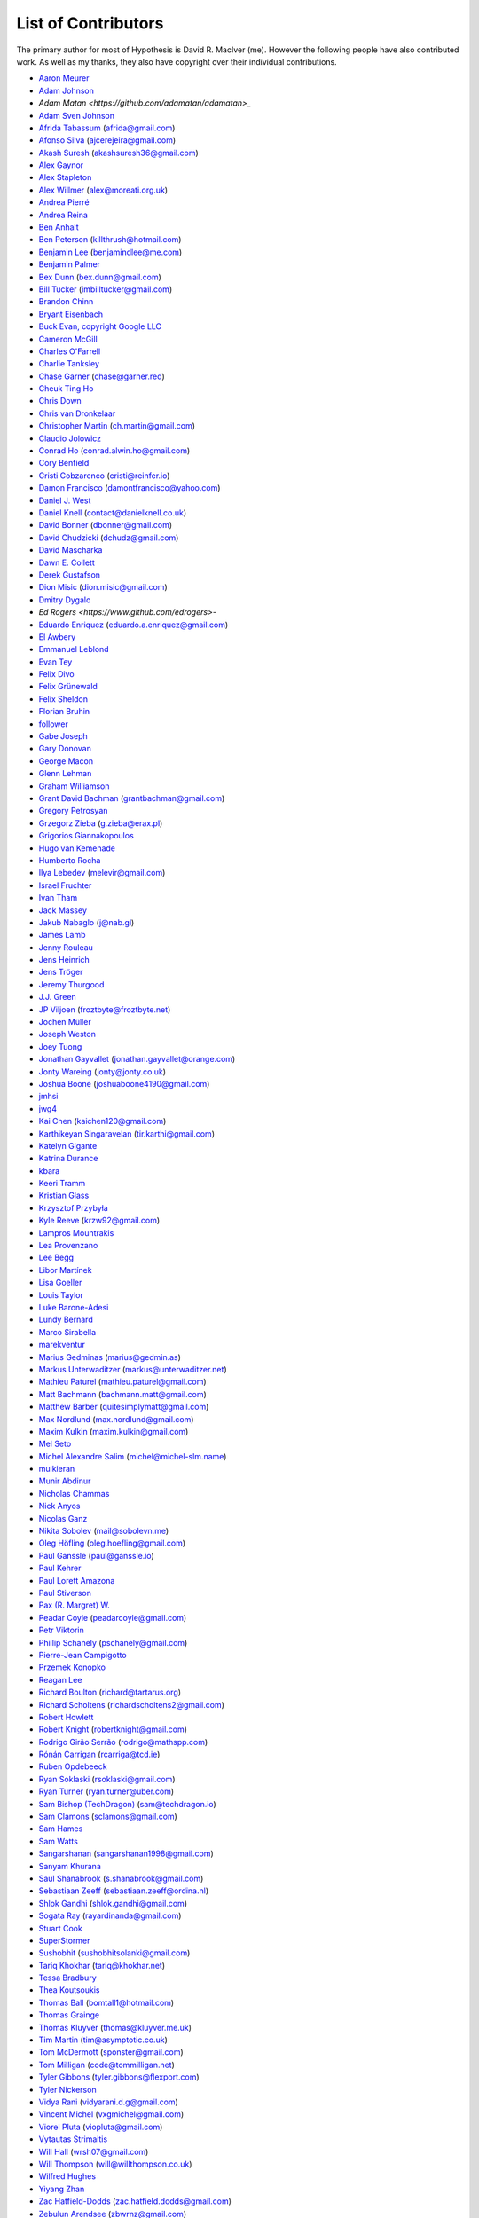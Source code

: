 --------------------
List of Contributors
--------------------

The primary author for most of Hypothesis is David R. MacIver (me). However the following
people have also contributed work. As well as my thanks, they also have copyright over
their individual contributions.

.. NOTE - this list is in alphabetical order by first name (or handle).

* `Aaron Meurer <https://github.com/asmeurer>`_
* `Adam Johnson <https://github.com/adamchainz>`_
* `Adam Matan <https://github.com/adamatan/adamatan>_`
* `Adam Sven Johnson <https://www.github.com/pkqk>`_
* `Afrida Tabassum <https://github.com/oxfordhalfblood>`_ (afrida@gmail.com)
* `Afonso Silva <https://github.com/ajcerejeira>`_ (ajcerejeira@gmail.com)
* `Akash Suresh <https://www.github.com/akash-suresh>`_ (akashsuresh36@gmail.com)
* `Alex Gaynor <https://github.com/alex>`_
* `Alex Stapleton <https://www.github.com/public>`_
* `Alex Willmer <https://github.com/moreati>`_ (alex@moreati.org.uk)
* `Andrea Pierré <https://www.github.com/kir0ul>`_
* `Andrea Reina <https://www.github.com/andreareina>`_
* `Ben Anhalt <https://github.com/benanhalt>`_
* `Ben Peterson <https://github.com/killthrush>`_ (killthrush@hotmail.com)
* `Benjamin Lee <https://github.com/Benjamin-Lee>`_ (benjamindlee@me.com)
* `Benjamin Palmer <https://github.com/benjpalmer>`_
* `Bex Dunn <https://github.com/BexDunn>`_ (bex.dunn@gmail.com)
* `Bill Tucker <https://github.com/imbilltucker>`_ (imbilltucker@gmail.com)
* `Brandon Chinn <https://github.com/brandonchinn178>`_
* `Bryant Eisenbach <https://github.com/fubuloubu>`_
* `Buck Evan, copyright Google LLC <https://github.com/bukzor>`_
* `Cameron McGill <https://www.github.com/Cameron-JM>`_
* `Charles O'Farrell <https://www.github.com/charleso>`_
* `Charlie Tanksley <https://www.github.com/charlietanksley>`_
* `Chase Garner <https://www.github.com/chasegarner>`_ (chase@garner.red)
* `Cheuk Ting Ho <https://github.com/Cheukting>`_
* `Chris Down  <https://chrisdown.name>`_
* `Chris van Dronkelaar <https://github.com/Chrisvandr>`_
* `Christopher Martin <https://www.github.com/chris-martin>`_ (ch.martin@gmail.com)
* `Claudio Jolowicz <https://github.com/cjolowicz>`_
* `Conrad Ho <https://www.github.com/conradho>`_ (conrad.alwin.ho@gmail.com)
* `Cory Benfield <https://www.github.com/Lukasa>`_
* `Cristi Cobzarenco <https://github.com/cristicbz>`_ (cristi@reinfer.io)
* `Damon Francisco <https://github.com/dtfrancisco>`_ (damontfrancisco@yahoo.com)
* `Daniel J. West <https://github.com/danieljwest>`_
* `Daniel Knell <https://github.com/danielknell>`_ (contact@danielknell.co.uk)
* `David Bonner <https://github.com/rascalking>`_ (dbonner@gmail.com)
* `David Chudzicki <https://github.com/dchudz>`_ (dchudz@gmail.com)
* `David Mascharka <https://github.com/davidmascharka>`_
* `Dawn E. Collett <https://github.com/lisushka>`_
* `Derek Gustafson <https://www.github.com/degustaf>`_
* `Dion Misic <https://www.github.com/kingdion>`_ (dion.misic@gmail.com)
* `Dmitry Dygalo <https://www.github.com/Stranger6667>`_
* `Ed Rogers <https://www.github.com/edrogers>`-
* `Eduardo Enriquez <https://www.github.com/eduzen>`_ (eduardo.a.enriquez@gmail.com)
* `El Awbery <https://www.github.com/ElAwbery>`_
* `Emmanuel Leblond <https://www.github.com/touilleMan>`_
* `Evan Tey <https://github.com/evantey14>`_
* `Felix Divo <https://www.github.com/felixdivo>`_
* `Felix Grünewald <https://www.github.com/fgruen>`_
* `Felix Sheldon <https://www.github.com/darkpaw>`_
* `Florian Bruhin <https://www.github.com/The-Compiler>`_
* `follower <https://www.github.com/follower>`_
* `Gabe Joseph <https://github.com/gjoseph92>`_
* `Gary Donovan <https://www.github.com/garyd203>`_
* `George Macon <https://www.github.com/gmacon>`_
* `Glenn Lehman <https://www.github.com/glnnlhmn>`_
* `Graham Williamson <https://github.com/00willo>`_
* `Grant David Bachman <https://github.com/grantbachman>`_ (grantbachman@gmail.com)
* `Gregory Petrosyan <https://github.com/flyingmutant>`_
* `Grzegorz Zieba <https://github.com/gzaxel>`_ (g.zieba@erax.pl)
* `Grigorios Giannakopoulos <https://github.com/grigoriosgiann>`_
* `Hugo van Kemenade <https://github.com/hugovk>`_
* `Humberto Rocha <https://github.com/humrochagf>`_
* `Ilya Lebedev <https://github.com/melevir>`_ (melevir@gmail.com)
* `Israel Fruchter <https://github.com/fruch>`_
* `Ivan Tham <https://github.com/pickfire>`_
* `Jack Massey <https://github.com/massey101>`_
* `Jakub Nabaglo <https://github.com/nbgl>`_ (j@nab.gl)
* `James Lamb <https://github.com/jameslamb>`_
* `Jenny Rouleau <https://github.com/jennyrou>`_
* `Jens Heinrich <https://github.com/JensHeinrich>`_
* `Jens Tröger <https://github.com/jenstroeger>`_
* `Jeremy Thurgood <https://github.com/jerith>`_
* `J.J. Green <http://soliton.vm.bytemark.co.uk/pub/jjg/>`_
* `JP Viljoen <https://github.com/froztbyte>`_ (froztbyte@froztbyte.net)
* `Jochen Müller <https://github.com/jomuel>`_
* `Joseph Weston <https://github.com/jbweston>`_
* `Joey Tuong <https://github.com/tetrapus>`_
* `Jonathan Gayvallet <https://github.com/Meallia>`_ (jonathan.gayvallet@orange.com)
* `Jonty Wareing <https://www.github.com/Jonty>`_ (jonty@jonty.co.uk)
* `Joshua Boone <https://www.github.com/patchedwork>`_ (joshuaboone4190@gmail.com)
* `jmhsi <https://www.github.com/jmhsi>`_
* `jwg4 <https://www.github.com/jwg4>`_
* `Kai Chen <https://www.github.com/kx-chen>`_ (kaichen120@gmail.com)
* `Karthikeyan Singaravelan <https://www.github.com/tirkarthi>`_ (tir.karthi@gmail.com)
* `Katelyn Gigante <https://github.com/silasary>`_
* `Katrina Durance <https://github.com/kdurance>`_
* `kbara <https://www.github.com/kbara>`_
* `Keeri Tramm <keerilynn>`_
* `Kristian Glass <https://www.github.com/doismellburning>`_
* `Krzysztof Przybyła <https://github.com/kprzybyla>`_
* `Kyle Reeve <https://www.github.com/kreeve>`_ (krzw92@gmail.com)
* `Lampros Mountrakis <https://www.github.com/lmount>`_
* `Lea Provenzano <https://github.com/leaprovenzano>`_
* `Lee Begg <https://www.github.com/llnz2>`_
* `Libor Martínek <https://github.com/bibajz>`_
* `Lisa Goeller <https://www.github.com/lgoeller>`_
* `Louis Taylor <https://github.com/kragniz>`_
* `Luke Barone-Adesi <https://github.com/baluke>`_
* `Lundy Bernard <https://github.com/lundybernard>`_
* `Marco Sirabella <https://www.github.com/mjsir911>`_
* `marekventur <https://www.github.com/marekventur>`_
* `Marius Gedminas <https://www.github.com/mgedmin>`_ (marius@gedmin.as)
* `Markus Unterwaditzer <https://github.com/untitaker>`_ (markus@unterwaditzer.net)
* `Mathieu Paturel <https://github.com/math2001>`_ (mathieu.paturel@gmail.com)
* `Matt Bachmann <https://www.github.com/bachmann1234>`_ (bachmann.matt@gmail.com)
* `Matthew Barber <https://www.github.com/honno>`_ (quitesimplymatt@gmail.com)
* `Max Nordlund <https://www.github.com/maxnordlund>`_ (max.nordlund@gmail.com)
* `Maxim Kulkin <https://www.github.com/maximkulkin>`_ (maxim.kulkin@gmail.com)
* `Mel Seto <https://github.com/mel-seto>`_
* `Michel Alexandre Salim <https://github.com/michel-slm>`_ (michel@michel-slm.name)
* `mulkieran <https://www.github.com/mulkieran>`_
* `Munir Abdinur <https://www.github.com/mabdinur>`_
* `Nicholas Chammas <https://www.github.com/nchammas>`_
* `Nick Anyos <https://www.github.com/NickAnyos>`_
* `Nicolas Ganz <https://www.github.com/ThunderKey>`_
* `Nikita Sobolev <https://github.com/sobolevn>`_ (mail@sobolevn.me)
* `Oleg Höfling <https://github.com/hoefling>`_ (oleg.hoefling@gmail.com)
* `Paul Ganssle <https://ganssle.io>`_ (paul@ganssle.io)
* `Paul Kehrer <https://github.com/reaperhulk>`_
* `Paul Lorett Amazona <https://github.com/whatevergeek>`_
* `Paul Stiverson <https://github.com/thismatters>`_
* `Pax (R. Margret) W. <https://github.com/paxcodes>`_
* `Peadar Coyle <https://github.com/springcoil>`_ (peadarcoyle@gmail.com)
* `Petr Viktorin <https://github.com/encukou>`_
* `Phillip Schanely <https://github.com/pschanely>`_ (pschanely@gmail.com)
* `Pierre-Jean Campigotto <https://github.com/PJCampi>`_
* `Przemek Konopko <https://github.com/soutys>`_
* `Reagan Lee <https://github.com/reaganjlee>`_
* `Richard Boulton <https://www.github.com/rboulton>`_ (richard@tartarus.org)
* `Richard Scholtens <https://github.com/richardscholtens>`_ (richardscholtens2@gmail.com)
* `Robert Howlett <https://github.com/jebob>`_
* `Robert Knight <https://github.com/robertknight>`_ (robertknight@gmail.com)
* `Rodrigo Girão Serrão <https://github.com/rodrigogiraoserrao>`_ (rodrigo@mathspp.com)
* `Rónán Carrigan <https://www.github.com/rcarriga>`_ (rcarriga@tcd.ie)
* `Ruben Opdebeeck <https://github.com/ROpdebee>`_
* `Ryan Soklaski <https://www.github.com/rsokl>`_ (rsoklaski@gmail.com)
* `Ryan Turner <https://github.com/rdturnermtl>`_ (ryan.turner@uber.com)
* `Sam Bishop (TechDragon) <https://github.com/techdragon>`_ (sam@techdragon.io)
* `Sam Clamons <https://github.com/sclamons>`_ (sclamons@gmail.com)
* `Sam Hames <https://www.github.com/SamHames>`_
* `Sam Watts <https://www.github.com/sam-watts>`_
* `Sangarshanan <https://www.github.com/sangarshanan>`_ (sangarshanan1998@gmail.com)
* `Sanyam Khurana <https://github.com/CuriousLearner>`_
* `Saul Shanabrook <https://www.github.com/saulshanabrook>`_ (s.shanabrook@gmail.com)
* `Sebastiaan Zeeff <https://github.com/SebastiaanZ>`_ (sebastiaan.zeeff@ordina.nl)
* `Shlok Gandhi <https://github.com/shlok57>`_ (shlok.gandhi@gmail.com)
* `Sogata Ray <https://github.com/rayardinanda>`_ (rayardinanda@gmail.com)
* `Stuart Cook <https://www.github.com/Zalathar>`_
* `SuperStormer <https://github.com/SuperStormer>`_
* `Sushobhit <https://github.com/sushobhit27>`_ (sushobhitsolanki@gmail.com)
* `Tariq Khokhar <https://www.github.com/tkb>`_ (tariq@khokhar.net)
* `Tessa Bradbury <https://www.github.com/tessereth>`_
* `Thea Koutsoukis <https://www.github.com/theakaterina>`_
* `Thomas Ball <https://www.github.com/bomtall>`_ (bomtall1@hotmail.com)
* `Thomas Grainge <https://www.github.com/tgrainge>`_
* `Thomas Kluyver <https://www.github.com/takluyver>`_ (thomas@kluyver.me.uk)
* `Tim Martin <https://www.github.com/timmartin>`_ (tim@asymptotic.co.uk)
* `Tom McDermott <https://www.github.com/sponster-au>`_ (sponster@gmail.com)
* `Tom Milligan <https://www.github.com/tommilligan>`_ (code@tommilligan.net)
* `Tyler Gibbons <https://www.github.com/kavec>`_ (tyler.gibbons@flexport.com)
* `Tyler Nickerson <https://www.github.com/nmbrgts>`_
* `Vidya Rani <https://www.github.com/vidyarani-dg>`_ (vidyarani.d.g@gmail.com)
* `Vincent Michel <https://www.github.com/vxgmichel>`_ (vxgmichel@gmail.com)
* `Viorel Pluta <https://github.com/viopl>`_ (viopluta@gmail.com)
* `Vytautas Strimaitis <https://www.github.com/vstrimaitis>`_
* `Will Hall <https://www.github.com/wrhall>`_ (wrsh07@gmail.com)
* `Will Thompson <https://www.github.com/wjt>`_ (will@willthompson.co.uk)
* `Wilfred Hughes <https://www.github.com/wilfred>`_
* `Yiyang Zhan <https://www.github.com/zhanpon>`_
* `Zac Hatfield-Dodds <https://www.github.com/Zac-HD>`_ (zac.hatfield.dodds@gmail.com)
* `Zebulun Arendsee <https://www.github.com/arendsee>`_ (zbwrnz@gmail.com)
